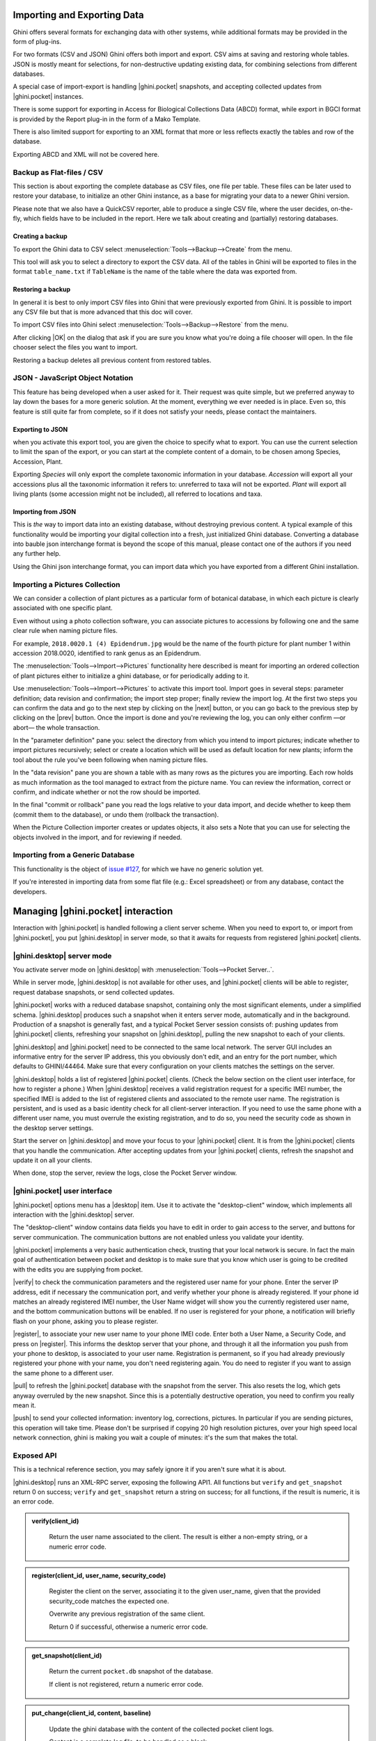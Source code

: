 .. |ghini.pocket| replace:: :py:mod:`ghini.pocket`
.. |ghini.desktop| replace:: :py:mod:`ghini.desktop`
.. |verify| replace:: :py:obj:`verify`
.. |register| replace:: :py:obj:`register`
.. |push| replace:: :py:obj:`push`
.. |pull| replace:: :py:obj:`pull`
.. |desktop| replace:: :py:obj:`connect to g.desktop`
.. |OK| replace:: :py:obj:`OK`


Importing and Exporting Data
============================

Ghini offers several formats for exchanging data with other systems, while additional
formats may be provided in the form of plug-ins.

For two formats (CSV and JSON) Ghini offers both import and export.  CSV aims at saving and
restoring whole tables.  JSON is mostly meant for selections, for non-destructive updating
existing data, for combining selections from different databases.

A special case of import-export is handling |ghini.pocket| snapshots, and accepting collected
updates from |ghini.pocket| instances.

There is some support for exporting in Access for Biological Collections Data (ABCD) format,
while export in BGCI format is provided by the Report plug-in in the form of a Mako
Template.

There is also limited support for exporting to an XML format that more
or less reflects exactly the tables and row of the database.

Exporting ABCD and XML will not be covered here.

Backup as Flat-files / CSV
------------------------------

This section is about exporting the complete database as CSV files, one file per table.
These files can be later used to restore your database, to initialize an other Ghini
instance, as a base for migrating your data to a newer Ghini version.

Please note that we also have a QuickCSV reporter, able to produce a single CSV file, where
the user decides, on-the-fly, which fields have to be included in the report.  Here we talk
about creating and (partially) restoring databases.

Creating a backup
^^^^^^^^^^^^^^^^^^^^^^^^

To export the Ghini data to CSV select :menuselection:`Tools-->Backup-->Create` from the
menu.

This tool will ask you to select a directory to export the CSV data.
All of the tables in Ghini will be exported to files in the format
``table_name.txt`` if ``TableName`` is the name of the table where the data
was exported from.

Restoring a backup
^^^^^^^^^^^^^^^^^^^^^^^^^^^^^^

In general it is best to only import CSV files into Ghini that were
previously exported from Ghini.  It is possible to import any CSV file
but that is more advanced that this doc will cover.

To import CSV files into Ghini select :menuselection:`Tools-->Backup-->Restore` from the
menu.

After clicking |OK| on the dialog that ask if you are sure you know what
you're doing a file chooser will open.  In the file chooser select the
files you want to import.

Restoring a backup deletes all previous content from restored tables.

JSON - JavaScript Object Notation
-----------------------------------------

This feature has being developed when a user asked for it.  Their request was quite simple,
but we preferred anyway to lay down the bases for a more generic solution.  At the moment,
everything we ever needed is in place.  Even so, this feature is still quite far from
complete, so if it does not satisfy your needs, please contact the maintainers.

Exporting to JSON
^^^^^^^^^^^^^^^^^^^^^^^^^^

.. image:: images/screenshots/export-to-json.png

when you activate this export tool, you are given the choice to
specify what to export. You can use the current selection to
limit the span of the export, or you can start at the complete
content of a domain, to be chosen among Species, Accession,
Plant.

Exporting *Species* will only export the complete taxonomic
information in your database. *Accession* will export all your
accessions plus all the taxonomic information it refers to:
unreferred to taxa will not be exported. *Plant* will export all
living plants (some accession might not be included), all
referred to locations and taxa.

Importing from JSON
^^^^^^^^^^^^^^^^^^^^^^^^

This is *the* way to import data into an existing database, without
destroying previous content. A typical example of this functionality would
be importing your digital collection into a fresh, just initialized Ghini
database. Converting a database into bauble json interchange format is
beyond the scope of this manual, please contact one of the authors if you
need any further help.

Using the Ghini json interchange format, you can import data which you have
exported from a different Ghini installation.

Importing a Pictures Collection
----------------------------------

We can consider a collection of plant pictures as a particular
form of botanical database, in which each picture is clearly
associated with one specific plant.

Even without using a photo collection software, you can
associate pictures to accessions by following one and the same
clear rule when naming picture files.

For example, ``2018.0020.1 (4) Epidendrum.jpg`` would be the
name of the fourth picture for plant number 1 within accession
2018.0020, identified to rank genus as an Epidendrum.

The :menuselection:`Tools-->Import-->Pictures` functionality
here described is meant for importing an ordered collection of
plant pictures either to initialize a ghini database, or for
periodically adding to it.

Use :menuselection:`Tools-->Import-->Pictures` to activate this
import tool.  Import goes in several steps: parameter
definition; data revision and confirmation; the import step
proper; finally review the import log.  At the first two steps
you can confirm the data and go to the next step by clicking on
the |next| button, or you can go back to the previous step by
clicking on the |prev| button.  Once the import is done and
you're reviewing the log, you can only either confirm —or abort—
the whole transaction.

In the "parameter definition" pane you: select the directory
from which you intend to import pictures; indicate whether to
import pictures recursively; select or create a location which
will be used as default location for new plants; inform the tool
about the rule you've been following when naming picture files.

.. image:: images/screenshots/import-picture-define.png

In the "data revision" pane you are shown a table with as many
rows as the pictures you are importing.  Each row holds as much
information as the tool managed to extract from the picture
name.  You can review the information, correct or confirm, and
indicate whether or not the row should be imported.

.. image:: images/screenshots/import-picture-review.png

In the final "commit or rollback" pane you read the logs relative
to your data import, and decide whether to keep them (commit
them to the database), or undo them (rollback the transaction).

.. image:: images/screenshots/import-picture-log.png

When the Picture Collection importer creates or updates objects,
it also sets a Note that you can use for selecting the objects
involved in the import, and for reviewing if needed.

Importing from a Generic Database
----------------------------------

This functionality is the object of `issue #127
<https://github.com/Ghini/|ghini.desktop|/issues/127>`_, for which
we have no generic solution yet.

If you're interested in importing data from some flat file
(e.g.: Excel spreadsheet) or from any database, contact the
developers.

Managing |ghini.pocket| interaction
============================================

Interaction with |ghini.pocket| is handled following a client server scheme.  When you need to
export to, or import from |ghini.pocket|, you put |ghini.desktop| in server mode, so that it
awaits for requests from registered |ghini.pocket| clients.

|ghini.desktop| server mode
----------------------------------------

You activate server mode on |ghini.desktop| with :menuselection:`Tools-->Pocket Server..`.

.. image:: images/pocket-server-starting.png

While in server mode, |ghini.desktop| is not available for other uses, and |ghini.pocket|
clients will be able to register, request database snapshots, or send collected updates.

.. image::  images/ghini-pocket-client.png

|ghini.pocket| works with a reduced database snapshot, containing only the most significant
elements, under a simplified schema.  |ghini.desktop| produces such a snapshot when it enters
server mode, automatically and in the background.  Production of a snapshot is generally fast,
and a typical Pocket Server session consists of: pushing updates from |ghini.pocket| clients,
refreshing your snapshot on |ghini.desktop|, pulling the new snapshot to each of your clients.

|ghini.desktop| and |ghini.pocket| need to be connected to the same local network.  The server
GUI includes an informative entry for the server IP address, this you obviously don't edit,
and an entry for the port number, which defaults to GHINI/44464.  Make sure that every
configuration on your clients matches the settings on the server.

.. image:: images/pocket-server-settings.png

|ghini.desktop| holds a list of registered |ghini.pocket| clients.  (Check the below section
on the client user interface, for how to register a phone.)  When |ghini.desktop| receives a
valid registration request for a specific IMEI number, the specified IMEI is added to the
list of registered clients and associated to the remote user name.  The registration is
persistent, and is used as a basic identity check for all client-server interaction.  If you
need to use the same phone with a different user name, you must overrule the existing
registration, and to do so, you need the security code as shown in the desktop server
settings.

Start the server on |ghini.desktop| and move your focus to your |ghini.pocket| client.  It is
from the |ghini.pocket| clients that you handle the communication.  After accepting updates
from your |ghini.pocket| clients, refresh the snapshot and update it on all your clients.

When done, stop the server, review the logs, close the Pocket Server window.

|ghini.pocket| user interface
----------------------------------------

|ghini.pocket| options menu has a |desktop| item.  Use it to activate the
"desktop-client" window, which implements all interaction with the |ghini.desktop| server.

The "desktop-client" window contains data fields you have to edit in order to gain access to
the server, and buttons for server communication.  The communication buttons are not enabled
unless you validate your identity.

.. image::  images/ghini-pocket-client.png

|ghini.pocket| implements a very basic authentication check, trusting that your local
network is secure.  In fact the main goal of authentication between pocket and desktop is to
make sure that you know which user is going to be credited with the edits you are supplying
from pocket.

|verify| to check the communication parameters and the registered user name for your phone.
Enter the server IP address, edit if necessary the communication port, and verify whether
your phone is already registered.  If your phone id matches an already registered IMEI
number, the User Name widget will show you the currently registered user name, and the
bottom communication buttons will be enabled.  If no user is registered for your phone, a
notification will briefly flash on your phone, asking you to please register.

|register|, to associate your new user name to your phone IMEI code.  Enter both a User Name,
a Security Code, and press on |register|.  This informs the desktop server that your phone,
and through it all the information you push from your phone to desktop, is associated to your
user name.  Registration is permanent, so if you had already previously registered your phone
with your name, you don't need registering again.  You do need to register if you want to
assign the same phone to a different user.

|pull| to refresh the |ghini.pocket| database with the snapshot from the server.  This also
resets the log, which gets anyway overruled by the new snapshot.  Since this is a
potentially destructive operation, you need to confirm you really mean it.

|push| to send your collected information: inventory log, corrections, pictures.  In
particular if you are sending pictures, this operation will take time.  Please don't be
surprised if copying 20 high resolution pictures, over your high speed local network
connection, ghini is making you wait a couple of minutes: it's the sum that makes the total.

Exposed API
----------------------------------------

This is a technical reference section, you may safely ignore it if you aren't sure what it
is about.

|ghini.desktop| runs an XML-RPC server, exposing the following API1.  All functions but
``verify`` and ``get_snapshot`` return 0 on success; ``verify`` and ``get_snapshot``
return a string on success; for all functions, if the result is numeric, it is an error code.

.. admonition:: verify(client_id)
   :class: toggle

      Return the user name associated to the client.  The result is either a non-empty
      string, or a numeric error code.

.. admonition:: register(client_id, user_name, security_code)
   :class: toggle

      Register the client on the server, associating it to the given user_name, given that
      the provided security_code matches the expected one.

      Overwrite any previous registration of the same client.

      Return 0 if successful, otherwise a numeric error code.

.. admonition:: get_snapshot(client_id)
   :class: toggle

      Return the current ``pocket.db`` snapshot of the database.

      If client is not registered, return a numeric error code.

.. admonition:: put_change(client_id, content, baseline)
   :class: toggle

      Update the ghini database with the content of the collected pocket client logs.

      Content is a complete log file, to be handled as a block.

      Baseline is a timestamp, expressed as seconds since the Unix Epoch.

      Each change line applies to a single plant or accession.  Change lines are composed of
      change atoms, and atoms come in two flavours: additions (plant photos, accession
      verification) and overwrites (location name, location coordinates, quantity).  Photos
      need be sent separately, one per request.  Addition-atoms are always performed, while
      overwrite-atoms are approved, or rejected, based on their timestamp, the baseline
      value, and the last change of the affected object.  In particular, an overwrite-atom
      is rejected if the affected object had been changed since the baseline, except of
      course if the change was part of this put_change action.

      If client is not registered, return a numeric error code.

      Returns a list of numeric values, each corresponding to a log line, indicating whether
      the line was successfully applied, or (partially) rejected.

.. admonition:: put_picture(client_id, name, base64)
   :class: toggle

      Add a picture to the collection.  These are sent after the textual data has been
      updated.  There is no check whether or not the picture is indeed referred to in the
      database.

      If a picture by the same name already exists, the action fails with a numeric error
      code.

      If client is not registered, return a numeric error code.

